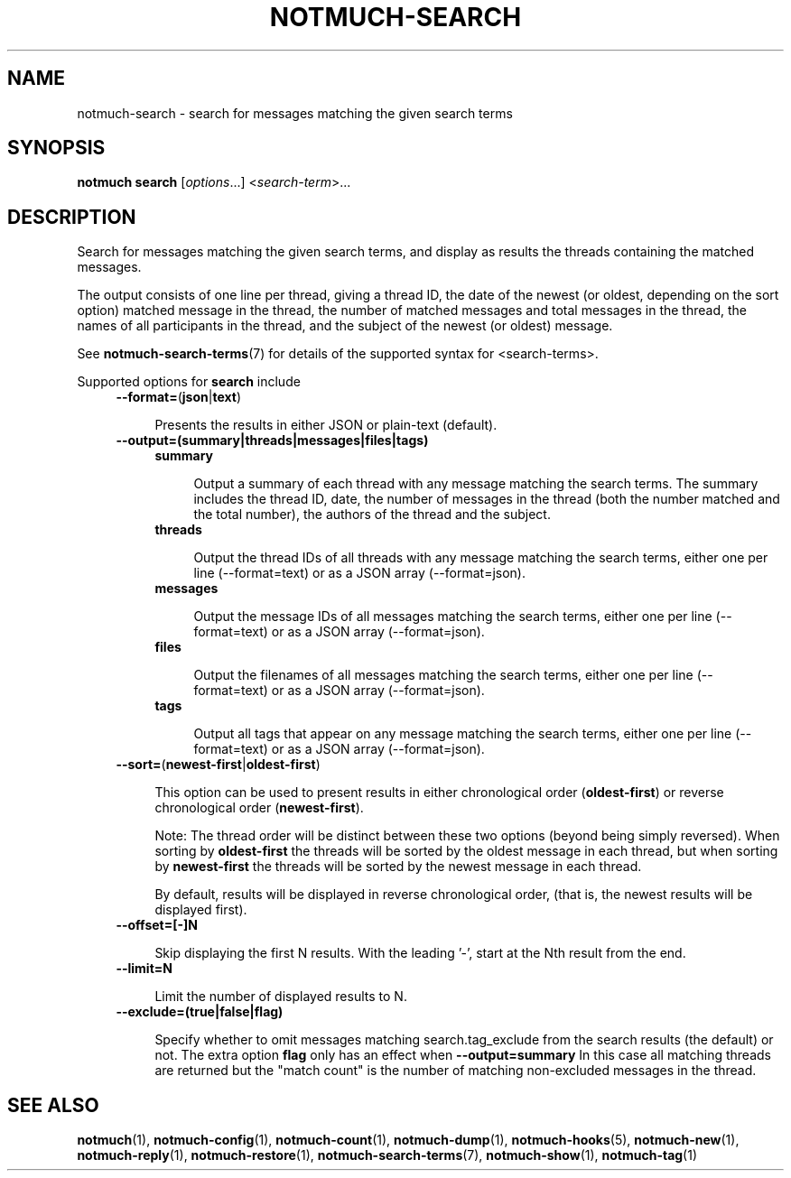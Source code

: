 .TH NOTMUCH-SEARCH 1 2012-08-20 "Notmuch 0.14"
.SH NAME
notmuch-search \- search for messages matching the given search terms
.SH SYNOPSIS

.B notmuch search
.RI  [  options "...] <" search-term ">..."

.SH DESCRIPTION

Search for messages matching the given search terms, and display as
results the threads containing the matched messages.

The output consists of one line per thread, giving a thread ID, the
date of the newest (or oldest, depending on the sort option) matched
message in the thread, the number of matched messages and total
messages in the thread, the names of all participants in the thread,
and the subject of the newest (or oldest) message.

See \fBnotmuch-search-terms\fR(7)
for details of the supported syntax for <search-terms>.

Supported options for
.B search
include
.RS 4
.TP 4
.BR \-\-format= ( json | text )

Presents the results in either JSON or plain-text (default).
.RE

.RS 4
.TP 4
.B \-\-output=(summary|threads|messages|files|tags)

.RS 4
.TP 4
.B summary

Output a summary of each thread with any message matching the search
terms. The summary includes the thread ID, date, the number of
messages in the thread (both the number matched and the total number),
the authors of the thread and the subject.
.RE
.RS 4
.TP 4
.B threads

Output the thread IDs of all threads with any message matching the
search terms, either one per line (\-\-format=text) or as a JSON array
(\-\-format=json).
.RE
.RS 4
.TP 4
.B messages

Output the message IDs of all messages matching the search terms,
either one per line (\-\-format=text) or as a JSON array
(\-\-format=json).
.RE
.RS 4
.TP 4
.B files

Output the filenames of all messages matching the search terms, either
one per line (\-\-format=text) or as a JSON array (\-\-format=json).
.RE
.RS 4
.TP 4
.B tags

Output all tags that appear on any message matching the search terms,
either one per line (\-\-format=text) or as a JSON array
(\-\-format=json).
.RE
.RE

.RS 4
.TP 4
.BR \-\-sort= ( newest\-first | oldest\-first )

This option can be used to present results in either chronological order
.RB ( oldest\-first )
or reverse chronological order
.RB ( newest\-first ).

Note: The thread order will be distinct between these two options
(beyond being simply reversed). When sorting by
.B oldest\-first
the threads will be sorted by the oldest message in each thread, but
when sorting by
.B newest\-first
the threads will be sorted by the newest message in each thread.

By default, results will be displayed in reverse chronological order,
(that is, the newest results will be displayed first).
.RE

.RS 4
.TP 4
.BR \-\-offset=[\-]N

Skip displaying the first N results. With the leading '\-', start at the Nth
result from the end.
.RE

.RS 4
.TP 4
.BR \-\-limit=N

Limit the number of displayed results to N.
.RE

.RS 4
.TP 4
.BR \-\-exclude=(true|false|flag)

Specify whether to omit messages matching search.tag_exclude from the
search results (the default) or not. The extra option
.B flag
only has an effect when
.B --output=summary
In this case all matching threads are returned but the "match count"
is the number of matching non-excluded messages in the thread.
.RE

.SH SEE ALSO

\fBnotmuch\fR(1), \fBnotmuch-config\fR(1), \fBnotmuch-count\fR(1),
\fBnotmuch-dump\fR(1), \fBnotmuch-hooks\fR(5), \fBnotmuch-new\fR(1),
\fBnotmuch-reply\fR(1), \fBnotmuch-restore\fR(1),
\fBnotmuch-search-terms\fR(7), \fBnotmuch-show\fR(1),
\fBnotmuch-tag\fR(1)
